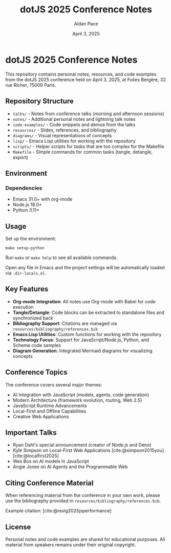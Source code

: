 #+TITLE: dotJS 2025 Conference Notes
#+AUTHOR: Aidan Pace
#+DATE: April 3, 2025
#+PROPERTY: header-args :mkdirp yes
#+OPTIONS: toc:2 num:t
#+CITE_EXPORT: csl

* dotJS 2025 Conference Notes

This repository contains personal notes, resources, and code examples from the dotJS 2025 conference held on April 3, 2025, at Folies Bergère, 32 rue Richer, 75009 Paris.

** Repository Structure

- =talks/= - Notes from conference talks (morning and afternoon sessions)
- =notes/= - Additional personal notes and lightning talk notes
- =code-examples/= - Code snippets and demos from the talks
- =resources/= - Slides, references, and bibliography
- =diagrams/= - Visual representations of concepts
- =lisp/= - Emacs Lisp utilities for working with the repository
- =scripts/= - Helper scripts for tasks that are too complex for the Makefile
- =Makefile= - Simple commands for common tasks (tangle, detangle, export)

** Environment
*** Dependencies

- Emacs 31.0+ with org-mode
- Node.js 18.0+
- Python 3.11+

** Usage

Set up the environment:

#+BEGIN_SRC shell
make setup-python
#+END_SRC

Run ~make~ or ~make help~ to see all available commands.

Open any file in Emacs and the project settings will be automatically loaded via ~.dir-locals.el~.

** Key Features

- *Org-mode Integration*: All notes use Org-mode with Babel for code execution
- *Tangle/Detangle*: Code blocks can be extracted to standalone files and synchronized back
- *Bibliography Support*: Citations are managed via =resources/bibliography/references.bib=
- *Emacs Lisp Utilities*: Custom functions for working with the repository
- *Technology Focus*: Support for JavaScript/Node.js, Python, and Scheme code samples
- *Diagram Generation*: Integrated Mermaid diagrams for visualizing concepts

** Conference Topics

The conference covers several major themes:

- AI Integration with JavaScript (models, agents, code generation)
- Modern Architecture (framework evolution, routing, Web 2.5)
- JavaScript Runtime Advancements
- Local-First and Offline Capabilities
- Creative Web Applications

** Important Talks

- Ryan Dahl's special announcement (creator of Node.js and Deno)
- Kyle Simpson on Local-First Web Applications [cite:@simpson2015you] [cite:@localfirst2025]
- Wes Bos on AI models in JavaScript
- Angie Jones on AI Agents and the Programmable Web

** Citing Conference Material

When referencing material from the conference in your own work, please use the bibliography provided in =resources/bibliography/references.bib=.

Example citation: [cite:@resig2025jsperformance]

** License

Personal notes and code examples are shared for educational purposes. All material from speakers remains under their original copyright.